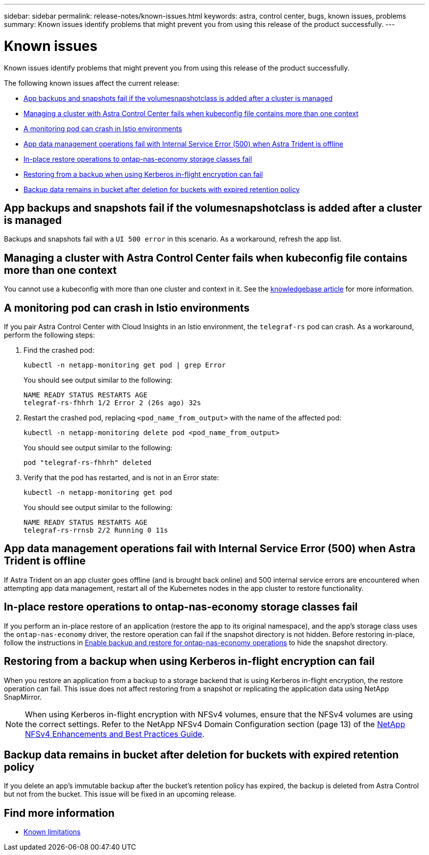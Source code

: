 ---
sidebar: sidebar
permalink: release-notes/known-issues.html
keywords: astra, control center, bugs, known issues, problems
summary: Known issues identify problems that might prevent you from using this release of the product successfully.
---

= Known issues
:source-highlighter: highlight.js
:hardbreaks:
:icons: font
:imagesdir: ../media/release-notes/

[.lead]
Known issues identify problems that might prevent you from using this release of the product successfully.

The following known issues affect the current release:

* <<App backups and snapshots fail if the volumesnapshotclass is added after a cluster is managed>>
// * <<App clones fail after an application is deployed with a set storage class>>
* <<Managing a cluster with Astra Control Center fails when kubeconfig file contains more than one context>>
* <<A monitoring pod can crash in Istio environments>>
* <<App data management operations fail with Internal Service Error (500) when Astra Trident is offline>>
* <<In-place restore operations to ontap-nas-economy storage classes fail>>
* <<Restoring from a backup when using Kerberos in-flight encryption can fail>>
* <<Backup data remains in bucket after deletion for buckets with expired retention policy>>
//* <<Retention time for immutable backups is longer than expected>>


== App backups and snapshots fail if the volumesnapshotclass is added after a cluster is managed
//DOC-4419/ASTRACTL-19849
Backups and snapshots fail with a `UI 500 error` in this scenario. As a workaround, refresh the app list.

// == App clones fail after an application is deployed with a set storage class
//DOC-3892/ASTRACTL-13183/ASTRACTL-13184/PI4/PI5/DOC FIX ONLY
//After an application is deployed with a storage class explicitly set (for example, `helm install ...-set global.storageClass=netapp-cvs-perf-extreme`), subsequent attempts to clone the application require that the target cluster have the originally specified storage class.
//Cloning an application with an explicitly set storage class to a cluster that does not have the same storage class will fail. There are no recovery steps in this scenario.

== Managing a cluster with Astra Control Center fails when kubeconfig file contains more than one context
//ASTRACTL-8872/DOC-3612/Q2 and PI4/PI5/DOC FIX ONLY
You cannot use a kubeconfig with more than one cluster and context in it. See the link:https://kb.netapp.com/Cloud/Astra/Control/Managing_cluster_with_Astra_Control_Center_may_fail_when_using_default_kubeconfig_file_contains_more_than_one_context[knowledgebase article^] for more information.

== A monitoring pod can crash in Istio environments
If you pair Astra Control Center with Cloud Insights in an Istio environment, the `telegraf-rs` pod can crash. As a workaround, perform the following steps:

. Find the crashed pod:
+
----
kubectl -n netapp-monitoring get pod | grep Error
----
+
You should see output similar to the following:
+
----
NAME READY STATUS RESTARTS AGE
telegraf-rs-fhhrh 1/2 Error 2 (26s ago) 32s
----

. Restart the crashed pod, replacing `<pod_name_from_output>` with the name of the affected pod:
+
----
kubectl -n netapp-monitoring delete pod <pod_name_from_output>
----
+
You should see output similar to the following:
+
----
pod "telegraf-rs-fhhrh" deleted
----

. Verify that the pod has restarted, and is not in an Error state:
+
----
kubectl -n netapp-monitoring get pod
----
+
You should see output similar to the following:
+
----
NAME READY STATUS RESTARTS AGE
telegraf-rs-rrnsb 2/2 Running 0 11s
----

== App data management operations fail with Internal Service Error (500) when Astra Trident is offline
//DOC-3903/ASTRA-13162/PI4/PI5
If Astra Trident on an app cluster goes offline (and is brought back online) and 500 internal service errors are encountered when attempting app data management, restart all of the Kubernetes nodes in the app cluster to restore functionality.

== In-place restore operations to ontap-nas-economy storage classes fail
// ASTRADOC-318 / ASTRACTL-29463
If you perform an in-place restore of an application (restore the app to its original namespace), and the app's storage class uses the `ontap-nas-economy` driver, the restore operation can fail if the snapshot directory is not hidden. Before restoring in-place, follow the instructions in link:../use/protect-apps.html#enable-backup-and-restore-for-ontap-nas-economy-operations[Enable backup and restore for ontap-nas-economy operations^] to hide the snapshot directory.

== Restoring from a backup when using Kerberos in-flight encryption can fail
// ASTRADOC-316 / ASTRACTL-29854
When you restore an application from a backup to a storage backend that is using Kerberos in-flight encryption, the restore operation can fail. This issue does not affect restoring from a snapshot or replicating the application data using NetApp SnapMirror.

//To avoid this, when you install an application that you plan to protect with Kerberos in-flight encryption, ensure the application runs with superuser permissions. You can do so by configuring the app to use the following securityContext settings:
//----
//securityContext:
// runAsUser: 0
//  runAsGroup: 0
//----
NOTE: When using Kerberos in-flight encryption with NFSv4 volumes, ensure that the NFSv4 volumes are using the correct settings. Refer to the NetApp NFSv4 Domain Configuration section (page 13) of the https://www.netapp.com/media/16398-tr-3580.pdf[NetApp NFSv4 Enhancements and Best Practices Guide^]. 

== Backup data remains in bucket after deletion for buckets with expired retention policy
//ASTRADOC-319 / ASTRACTL-30000
If you delete an app's immutable backup after the bucket's retention policy has expired, the backup is deleted from Astra Control but not from the bucket. This issue will be fixed in an upcoming release.
//As a workaround, if you need to delete the most recent backups or all backups for an application, remove the backups manually from the storage backend.

//NOTE: If you have more than one backup for an app, either remove the most recent backups or all of the backups for the app. If you remove any middle incremental backups, you will not be able to recover the app from the latest backup.

//== Retention time for immutable backups is longer than expected
// ASTRADOC-320 / ASTRACTL-30098
//The retention time for an immutable backup in Astra Control is calculated from the starting time of the backup instead of the completion time. This means you cannot delete the backup for a longer period than expected. For example, if you configure a 24 hour retention policy and start a backup that takes 12 hours to complete, you cannot delete the backup for 36 hours.

== Find more information

* link:../release-notes/known-limitations.html[Known limitations]
